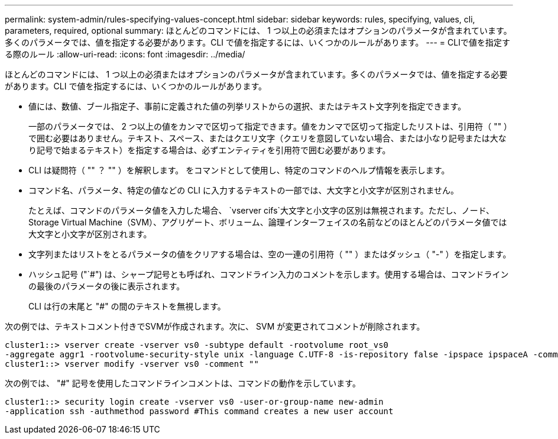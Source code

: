 ---
permalink: system-admin/rules-specifying-values-concept.html 
sidebar: sidebar 
keywords: rules, specifying, values, cli, parameters, required, optional 
summary: ほとんどのコマンドには、 1 つ以上の必須またはオプションのパラメータが含まれています。多くのパラメータでは、値を指定する必要があります。CLI で値を指定するには、いくつかのルールがあります。 
---
= CLIで値を指定する際のルール
:allow-uri-read: 
:icons: font
:imagesdir: ../media/


[role="lead"]
ほとんどのコマンドには、 1 つ以上の必須またはオプションのパラメータが含まれています。多くのパラメータでは、値を指定する必要があります。CLI で値を指定するには、いくつかのルールがあります。

* 値には、数値、ブール指定子、事前に定義された値の列挙リストからの選択、またはテキスト文字列を指定できます。
+
一部のパラメータでは、 2 つ以上の値をカンマで区切って指定できます。値をカンマで区切って指定したリストは、引用符（ "" ）で囲む必要はありません。テキスト、スペース、またはクエリ文字（クエリを意図していない場合、または小なり記号または大なり記号で始まるテキスト）を指定する場合は、必ずエンティティを引用符で囲む必要があります。

* CLI は疑問符（ "" ？ "" ）を解釈します。 をコマンドとして使用し、特定のコマンドのヘルプ情報を表示します。
* コマンド名、パラメータ、特定の値などの CLI に入力するテキストの一部では、大文字と小文字が区別されません。
+
たとえば、コマンドのパラメータ値を入力した場合、 `vserver cifs`大文字と小文字の区別は無視されます。ただし、ノード、Storage Virtual Machine（SVM）、アグリゲート、ボリューム、論理インターフェイスの名前などのほとんどのパラメータ値では大文字と小文字が区別されます。

* 文字列またはリストをとるパラメータの値をクリアする場合は、空の一連の引用符（ "" ）またはダッシュ（ "-" ）を指定します。
* ハッシュ記号 ("`#") は、シャープ記号とも呼ばれ、コマンドライン入力のコメントを示します。使用する場合は、コマンドラインの最後のパラメータの後に表示されます。
+
CLI は行の末尾と "#" の間のテキストを無視します。



次の例では、テキストコメント付きでSVMが作成されます。次に、 SVM が変更されてコメントが削除されます。

[listing]
----
cluster1::> vserver create -vserver vs0 -subtype default -rootvolume root_vs0
-aggregate aggr1 -rootvolume-security-style unix -language C.UTF-8 -is-repository false -ipspace ipspaceA -comment "My SVM"
cluster1::> vserver modify -vserver vs0 -comment ""
----
次の例では、 "#" 記号を使用したコマンドラインコメントは、コマンドの動作を示しています。

[listing]
----
cluster1::> security login create -vserver vs0 -user-or-group-name new-admin
-application ssh -authmethod password #This command creates a new user account
----
